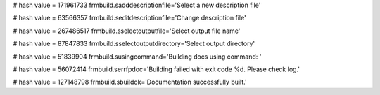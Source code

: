
# hash value = 171961733
frmbuild.sadddescriptionfile='Select a new description file'


# hash value = 63566357
frmbuild.seditdescriptionfile='Change description file'


# hash value = 267486517
frmbuild.sselectoutputfile='Select output file name'


# hash value = 87847833
frmbuild.sselectoutputdirectory='Select output directory'


# hash value = 51839904
frmbuild.susingcommand='Building docs using command: '


# hash value = 56072414
frmbuild.serrfpdoc='Building failed with exit code %d. Please check log.'


# hash value = 127148798
frmbuild.sbuildok='Documentation successfully built.'

